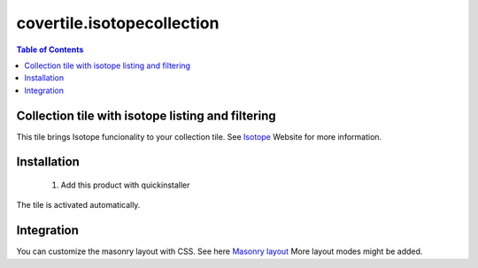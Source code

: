 covertile.isotopecollection
===========================


.. contents:: Table of Contents

Collection tile with isotope listing and filtering
--------------------------------------------------

This tile brings Isotope funcionality to your collection tile. See `Isotope`_ Website
for more information.

.. _`Isotope`: http://isotope.metafizzy.co


Installation
------------

  1. Add this product with quickinstaller

The tile is activated automatically.


Integration
-----------

You can customize the masonry layout with CSS. See here `Masonry layout`_
More layout modes might be added.

.. _`Masonry layout`: http://isotope.metafizzy.co/layout-modes/masonry.html
